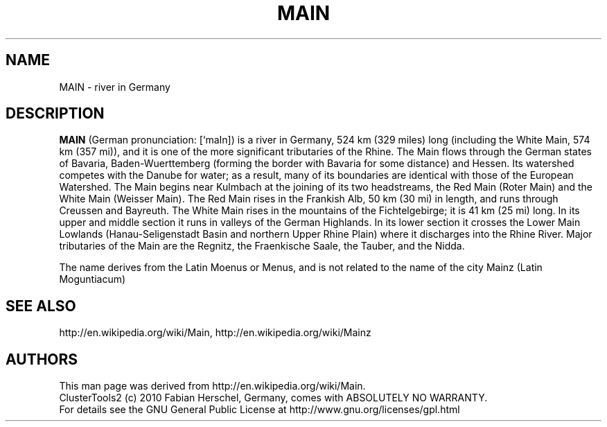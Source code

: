 .TH MAIN 7 "10 Nov 2010" "" "ClusterTools2"
.\"
.SH NAME
MAIN \- river in Germany  
.\"
.SH DESCRIPTION
\fBMAIN\fP 
(German pronunciation: [`maIn]) is a river in Germany, 524 km (329 miles) long (including the White Main, 574 km (357 mi)), and it is one of the more significant tributaries of the Rhine. The Main flows through the German states of Bavaria, Baden-Wuerttemberg (forming the border with Bavaria for some distance) and Hessen. Its watershed competes with the Danube for water; as a result, many of its boundaries are identical with those of the European Watershed. The Main begins near Kulmbach at the joining of its two headstreams, the Red Main (Roter Main) and the White Main (Weisser Main). The Red Main rises in the Frankish Alb, 50 km (30 mi) in length, and runs through Creussen and Bayreuth. The White Main rises in the mountains of the Fichtelgebirge; it is 41 km (25 mi) long. In its upper and middle section it runs in valleys of the German Highlands. In its lower section it crosses the Lower Main Lowlands (Hanau-Seligenstadt Basin and northern Upper Rhine Plain) where it discharges into the Rhine River. Major tributaries of the Main are the Regnitz, the Fraenkische Saale, the Tauber, and the Nidda.

The name derives from the Latin Moenus or Menus, and is not related to the name of the city Mainz (Latin Moguntiacum)
.\"
.SH SEE ALSO
http://en.wikipedia.org/wiki/Main, http://en.wikipedia.org/wiki/Mainz
.\"
.SH AUTHORS
This man page was derived from http://en.wikipedia.org/wiki/Main.
.br
ClusterTools2 (c) 2010 Fabian Herschel, Germany, comes with ABSOLUTELY NO WARRANTY.
.br
For details see the GNU General Public License at
http://www.gnu.org/licenses/gpl.html
.\"
